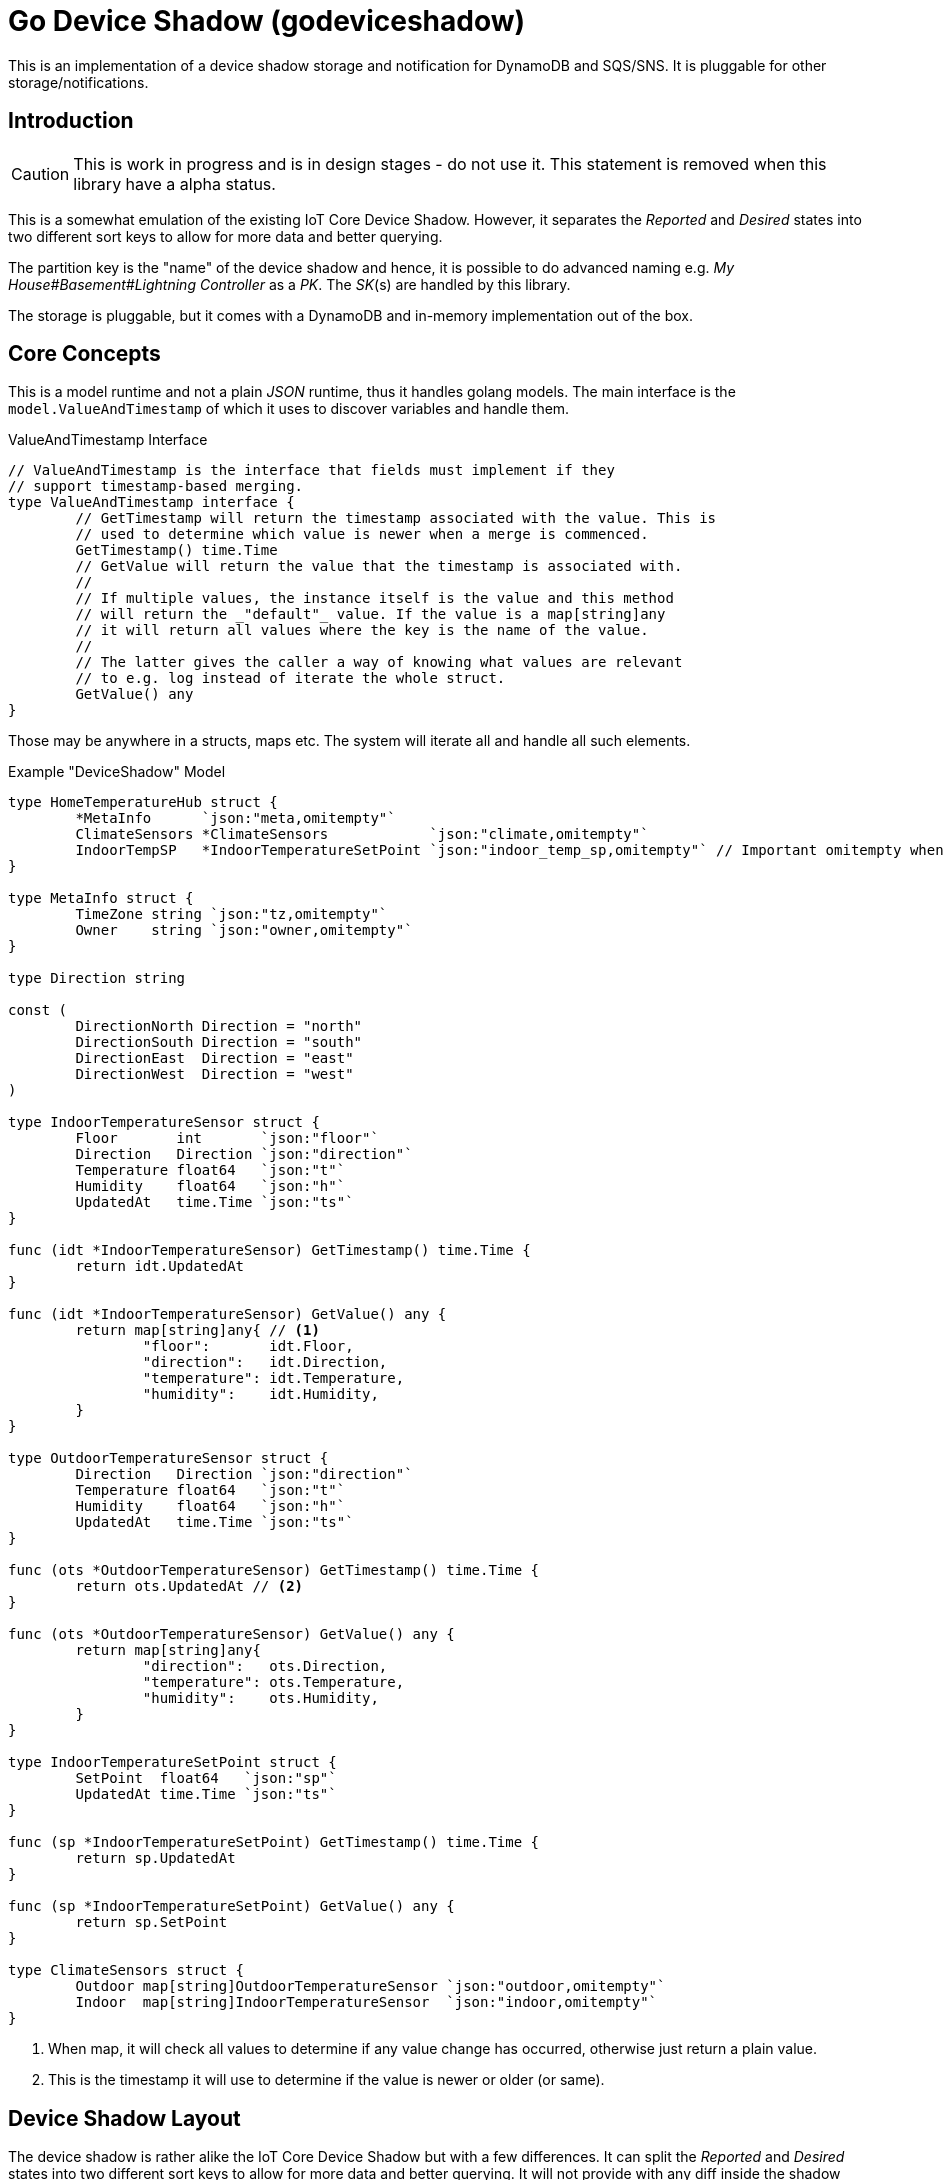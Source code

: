 = Go Device Shadow (godeviceshadow)
This is an implementation of a device shadow storage and notification for DynamoDB and SQS/SNS. It is pluggable for other storage/notifications.

== Introduction

CAUTION: This is work in progress and is in design stages - do not use it. This statement is removed when this library have a alpha status.

This is a somewhat emulation of the existing IoT Core Device Shadow. However, it separates the _Reported_ and _Desired_ states into two different sort keys to allow for more data and better querying.

The partition key is the "name" of the device shadow and hence, it is possible to do advanced naming e.g. _My House#Basement#Lightning Controller_ as a _PK_. The _SK_(s) are handled by this library.

The storage is pluggable, but it comes with a DynamoDB and in-memory implementation out of the box.

// TODO: A sample how to use a manager with a super simple model.

== Core Concepts

This is a model runtime and not a plain _JSON_ runtime, thus it handles golang models. The main interface is the `model.ValueAndTimestamp` of which it uses to discover variables and handle them.

ValueAndTimestamp Interface
[source,go]
----
// ValueAndTimestamp is the interface that fields must implement if they
// support timestamp-based merging.
type ValueAndTimestamp interface {
	// GetTimestamp will return the timestamp associated with the value. This is
	// used to determine which value is newer when a merge is commenced.
	GetTimestamp() time.Time
	// GetValue will return the value that the timestamp is associated with.
	//
	// If multiple values, the instance itself is the value and this method
	// will return the _"default"_ value. If the value is a map[string]any
	// it will return all values where the key is the name of the value.
	//
	// The latter gives the caller a way of knowing what values are relevant
	// to e.g. log instead of iterate the whole struct.
	GetValue() any
}
----

Those may be anywhere in a structs, maps etc. The system will iterate all and handle all such elements.

.Example "DeviceShadow" Model
[source,go]
----
type HomeTemperatureHub struct {
	*MetaInfo      `json:"meta,omitempty"`
	ClimateSensors *ClimateSensors            `json:"climate,omitempty"`
	IndoorTempSP   *IndoorTemperatureSetPoint `json:"indoor_temp_sp,omitempty"` // Important omitempty when used in desired
}

type MetaInfo struct {
	TimeZone string `json:"tz,omitempty"`
	Owner    string `json:"owner,omitempty"`
}

type Direction string

const (
	DirectionNorth Direction = "north"
	DirectionSouth Direction = "south"
	DirectionEast  Direction = "east"
	DirectionWest  Direction = "west"
)

type IndoorTemperatureSensor struct {
	Floor       int       `json:"floor"`
	Direction   Direction `json:"direction"`
	Temperature float64   `json:"t"`
	Humidity    float64   `json:"h"`
	UpdatedAt   time.Time `json:"ts"`
}

func (idt *IndoorTemperatureSensor) GetTimestamp() time.Time {
	return idt.UpdatedAt
}

func (idt *IndoorTemperatureSensor) GetValue() any {
	return map[string]any{ // <1>
		"floor":       idt.Floor,
		"direction":   idt.Direction,
		"temperature": idt.Temperature,
		"humidity":    idt.Humidity,
	}
}

type OutdoorTemperatureSensor struct {
	Direction   Direction `json:"direction"`
	Temperature float64   `json:"t"`
	Humidity    float64   `json:"h"`
	UpdatedAt   time.Time `json:"ts"`
}

func (ots *OutdoorTemperatureSensor) GetTimestamp() time.Time {
	return ots.UpdatedAt // <2>
}

func (ots *OutdoorTemperatureSensor) GetValue() any {
	return map[string]any{
		"direction":   ots.Direction,
		"temperature": ots.Temperature,
		"humidity":    ots.Humidity,
	}
}

type IndoorTemperatureSetPoint struct {
	SetPoint  float64   `json:"sp"`
	UpdatedAt time.Time `json:"ts"`
}

func (sp *IndoorTemperatureSetPoint) GetTimestamp() time.Time {
	return sp.UpdatedAt
}

func (sp *IndoorTemperatureSetPoint) GetValue() any {
	return sp.SetPoint
}

type ClimateSensors struct {
	Outdoor map[string]OutdoorTemperatureSensor `json:"outdoor,omitempty"`
	Indoor  map[string]IndoorTemperatureSensor  `json:"indoor,omitempty"`
}
----
<1> When map, it will check all values to determine if any value change has occurred, otherwise just return a plain value.
<2> This is the timestamp it will use to determine if the value is newer or older (or same).

== Device Shadow Layout

The device shadow is rather alike the IoT Core Device Shadow but with a few differences. It can split the _Reported_ and _Desired_ states into two different sort keys to allow for more data and better querying. It will not provide with any diff inside the shadow itself. Instead this is reported when a change has been made to the reported/desired shadow as both old, new and diff.

=== Loggers

There is a pluggable logger architecture to allow for multiple loggers to participate in report diff or desired diffs. This allows for e.g. output the changes or to store added/changed values in _Amazon Aurora DSQL_, _Time-Stream_ or similar storage. Loggers may interact with "plain" elements such as simple string or the "managed" (those who implements the `model.ValueAndTimestamp` interface).

=== Notifications

When a shadow is updated, a notification can be sent to listeners. This is done by the notification implementation. 

Each target registration specifies what type of plugin (e.g. SQS), attributes such as the queue name, topic name, etc.

In addition the attributes specifies what type of events to listen for:
* Report, Desired or Both
* Regexp for PK and SK combined with a'#' separator.
* Old, New, Diff (or any combination of these)

The registrations are stored as _JSON_ with the event lambda itself (for dynamodb stream). 


== Client SDK

=== Deviations

There are many deviations from the IoT Core Device Shadow. One of the most prominent is the notion of the device shadow _MODEL_. It will be replaced in full every time a write is done.

=== Timestamps

The timestamps on the items in the device shadow is completely different than for the IoT Core Device Shadow. The timestamps a _RFC3339_ timestamp (but since it uses the interface, they may be anything). The _RFC3339_ timestamp may be used when the tz may differ between the different items.

The value and timestamp is clumped together and is accessed via `ValueAndTimestamp` _interface_. The underlying struct may be anything. Each item that you want to make the client handle timestamps for must implement this interface.

.Example Model
[source,go]
----
type SensorValue struct {
  ValueAndTimestamp
  Timestamp time.Time `json:"timestamp"` // <1>
  Value any `json:"value"` // <2>
}

type Building struct {
  Controller Controller `json:"controller"`
}

type Controller struct {
  ID string `json:"id"`
  Serial string `json:"serial"`
  Brand string `json:"brand,omitempty"`
  Circuits map[int]Circuit `json:"circuits,omitempty"`
}

type Circuit struct {
   Senors map[string]SensorValue `json:"sensors,omitempty"` // <3>
}
----
<1> This is the timestamp that the sensor value was read for this example, it is possible to have many different types as long as it implements the `ValueAndTimestamp` interface.
<2> For this sensor we decided the use _RFC3339_ timestamp for user readability (not efficient though). If unix timestamp use `UnixTimestamp32` or for (64 bit `UnixTimestamp64` nano resolution) instead.
<3> Here all sensor values are stored as a map with the sensor name as the key and the value as the value. The value is a struct that implements the `ValueAndTimestamp` interface. The system only handles timestamps for a certain value and ignores the rest.

=== Creating or Updating the Device Shadow
When writing to the device shadow, for example _Report_, the _SDK_ will read the whole document and marshal it to the registered model. For example `Building` it will iterate all the fields and check if they implement the `ValueAndTimestamp` interface. If they do, it will use it to check if the client model is newer than the device shadow model. If it is, the client model value will be kept, if older, the device shadow model value will be copied to the client model.

If any field is missing in the client model but present in the shadow model, it will be added to the client model. If any field is present in the client model but not in the shadow model, it will be kept (se _Deleting an Element_ for the options).

When done it will write the loaded it back conditionally on version and increment the version (atomically). This is done with an updated timestamp of `time.Now.UTC().UnixNano()`. If the client supplied a `ClientToken` string, it will be added to the shadow as well.

On conflict, the client will read the shadow again and redo the merge and write it back again. After _n_ times it will give up and return an conflict error.

=== Deleting an Element

When iterating merging the structures there are two modes:  _ClientIsMaster_ and  _ServerIsMaster_.

When _ClientIsMaster_ it will just check elements that are timestamped and exists on both models. If the server model value is newer, the value will be copied to the client model. Otherwise the client model will be kept as is.

If the _ServerIsMaster_ mode it will not allow the client to delete any property only, add, update or keep values are possible.

In both modes, all values that do not implement `ValueAndTimestamp` are just used as is on the client model to write the device shadow (i.e. always overwritten without any timestamp handling).

When _ServerIsMaster_ it is not possible to delete elements only add and updates are possible from the client model.

=== Desired State

This is a separate sort key and must match a _Reported_ sort key name. This is to denote the desired state and when the client wants to report a state it may also include that the _SDK_ shall load the desired state and clear it when the desired state value are the same as reported.

In this case it will need to do this in a transaction since it is two different sort keys. For DynamoDB this is done using the transaction _API_.

It is possible for a client to state that it should ignore the desired state and only report the reported state. This is done by setting the _IgnoreDesiredState_ mode instead of the default _UseDesiredState_ mode when doing reporting.